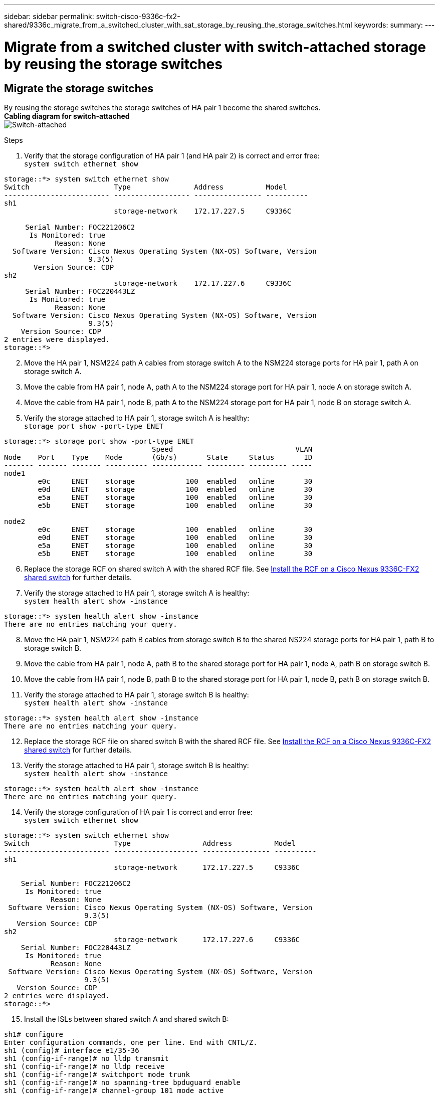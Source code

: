 ---
sidebar: sidebar
permalink: switch-cisco-9336c-fx2-shared/9336c_migrate_from_a_switched_cluster_with_sat_storage_by_reusing_the_storage_switches.html
keywords:
summary:
---

= Migrate from a switched cluster with switch-attached storage by reusing the storage switches
:hardbreaks:
:nofooter:
:icons: font
:linkattrs:
:imagesdir: ./media/

//
// This file was created with NDAC Version 2.0 (August 17, 2020)
//
// 2021-04-29 11:40:03.890730
//

== Migrate the storage switches

By reusing the storage switches the storage switches of HA pair 1 become the shared switches.
*Cabling diagram for switch-attached*
image:9336c_image1.jpg[Switch-attached]

.Steps

. Verify that the storage configuration of HA pair 1 (and HA pair 2) is correct and error free:
`system switch ethernet show`

----
storage::*> system switch ethernet show
Switch                    Type               Address          Model
------------------------- ------------------ ---------------- ----------
sh1
                          storage-network    172.17.227.5     C9336C

     Serial Number: FOC221206C2
      Is Monitored: true
            Reason: None
  Software Version: Cisco Nexus Operating System (NX-OS) Software, Version
                    9.3(5)
       Version Source: CDP
sh2
                          storage-network    172.17.227.6     C9336C
     Serial Number: FOC220443LZ
      Is Monitored: true
            Reason: None
  Software Version: Cisco Nexus Operating System (NX-OS) Software, Version
                    9.3(5)
    Version Source: CDP
2 entries were displayed.
storage::*>
----
[start=2]
. [[step2]]Move the HA pair 1, NSM224 path A cables from storage switch A to the NSM224 storage ports for HA pair 1, path A on storage switch A.
. Move the cable from HA pair 1, node A, path A to the NSM224 storage port for HA pair 1, node A on storage switch A.
. Move the cable from HA pair 1, node B, path A to the NSM224 storage port for HA pair 1, node B on storage switch A.
. Verify the storage attached to HA pair 1, storage switch A is healthy:
`storage port show -port-type ENET`

----
storage::*> storage port show -port-type ENET
                                   Speed                             VLAN
Node    Port    Type    Mode       (Gb/s)       State     Status       ID
------- ------- ------- ---------- ------------ --------- --------- -----
node1
        e0c     ENET    storage            100  enabled   online       30
        e0d     ENET    storage            100  enabled   online       30
        e5a     ENET    storage            100  enabled   online       30
        e5b     ENET    storage            100  enabled   online       30

node2
        e0c     ENET    storage            100  enabled   online       30
        e0d     ENET    storage            100  enabled   online       30
        e5a     ENET    storage            100  enabled   online       30
        e5b     ENET    storage            100  enabled   online       30
----
[start=6]
. [[step6]]Replace the storage RCF on shared switch A with the shared RCF file. See link:9336c_install_nx-os_software_and_reference_configuration_files_rcfs.html#install-the-rcf-on-a-cisco-nexus-9336c-fx2-shared-switch[Install the RCF on a Cisco Nexus 9336C-FX2 shared switch] for further details.
. Verify the storage attached to HA pair 1, storage switch A is healthy:
`system health alert show -instance`

----
storage::*> system health alert show -instance
There are no entries matching your query.
----
[start=8]
. [[step8]]Move the HA pair 1, NSM224 path B cables from storage switch B to the shared NS224 storage ports for HA pair 1, path B to storage switch B.
. Move the cable from HA pair 1, node A, path B to the shared storage port for HA pair 1, node A, path B on storage switch B.
. Move the cable from HA pair 1, node B, path B to the shared storage port for HA pair 1, node B, path B on storage switch B.
. Verify the storage attached to HA pair 1, storage switch B is healthy:
`system health alert show -instance`

----
storage::*> system health alert show -instance
There are no entries matching your query.
----
[start=12]
. [[step12]]Replace the storage RCF file on shared switch B with the shared RCF file. See link:9336c_install_nx-os_software_and_reference_configuration_files_rcfs.html#install-the-rcf-on-a-cisco-nexus-9336c-fx2-shared-switch[Install the RCF on a Cisco Nexus 9336C-FX2 shared switch] for further details.

. Verify the storage attached to HA pair 1, storage switch B is healthy:
`system health alert show -instance`

----
storage::*> system health alert show -instance
There are no entries matching your query.
----

[start=14]
. [[step14]]Verify the storage configuration of HA pair 1 is correct and error free:
`system switch ethernet show`

----
storage::*> system switch ethernet show
Switch                    Type                 Address          Model
------------------------- -------------------- ---------------- ----------
sh1
                          storage-network      172.17.227.5     C9336C

    Serial Number: FOC221206C2
     Is Monitored: true
           Reason: None
 Software Version: Cisco Nexus Operating System (NX-OS) Software, Version
                   9.3(5)
   Version Source: CDP
sh2
                          storage-network      172.17.227.6     C9336C
    Serial Number: FOC220443LZ
     Is Monitored: true
           Reason: None
 Software Version: Cisco Nexus Operating System (NX-OS) Software, Version
                   9.3(5)
   Version Source: CDP
2 entries were displayed.
storage::*>
----
// [start=15]
// . [[step15]]Skip to step 50 if this is a 2N config, else continue to next step.
// . Verify that the storage configuration of HA pair 2 is correct and error free:
//
// ----
// system switch ethernet show, storage port show -port-type ENET
// ----
// [start=17]
// . [[step17]]Move the HA pair 2, NSM224 path A cables from storage switch A to the shared NS224 storage ports for HA pair 2, path A on shared switch A.
// . Move the cable from HA pair 2, node A, path A to the shared storage port for HA pair 2, node A on shared switch A.
// . Move the cable from HA pair 2, node B, path A to the shared storage port for HA pair 2, node B on shared switch A.
// . Verify the storage attached to HA pair 2, shared switch A is healthy:
//
// ----
// system health alert show -instance
// ----
// [start=21]
// . [[step21]]Move the HA pair 2, NSM224 path B cables from storage switch B to the shared NS224 storage ports for HA pair 2, path B to shared switch B.
// . Move the cable from HA pair 2, node A, path B to the Greeley storage port for HA pair 2, node A, path B on shared switch B.
// . Move the cable from HA pair 2, node B, path B to the Greeley storage port for HA pair 2, node B, path B on shared switch B.
// . Verify the storage attached to HA pair 2, shared switch B is healthy: `system health alert show -instance`
//
// . Verify the storage configuration of HA pair 2 is correct and error free: `system switch ethernet show`, `storage port show -port-type ENET`
[start=15]
. [[step15]]Install the ISLs between shared switch A and shared switch B:

----
sh1# configure
Enter configuration commands, one per line. End with CNTL/Z.
sh1 (config)# interface e1/35-36
sh1 (config-if-range)# no lldp transmit
sh1 (config-if-range)# no lldp receive
sh1 (config-if-range)# switchport mode trunk
sh1 (config-if-range)# no spanning-tree bpduguard enable
sh1 (config-if-range)# channel-group 101 mode active
sh1 (config-if-range)# exit
sh1 (config)# interface port-channel 101
sh1 (config-if)# switchport mode trunk
sh1 (config-if)# spanning-tree port type network
sh1 (config-if)# exit
sh1 (config)# exit
----
[start=16]
. [[step16]]Migrate the cluster networking from the existing cluster switches to the shared switches using the switch replacement procedure and the shared RCF. The new shared switch A is "cs1". The new shared switch B is "cs2". See link:9336c_replace_a_cisco_nexus_9336c-fx2_shared_switch.html[Replace a Cisco Nexus 9336C-FX2 shared switch] and link:9336c_install_nx-os_software_and_reference_configuration_files_rcfs.html#install-the-rcf-on-a-cisco-nexus-9336c-fx2-shared-switch[Install the RCF on a Cisco Nexus 9336C-FX2 shared switch] for further details.
. Verify that the switched networking config is valid:
`network port show`

. Remove the unused cluster switches.
. Remove the unused storage switches.
